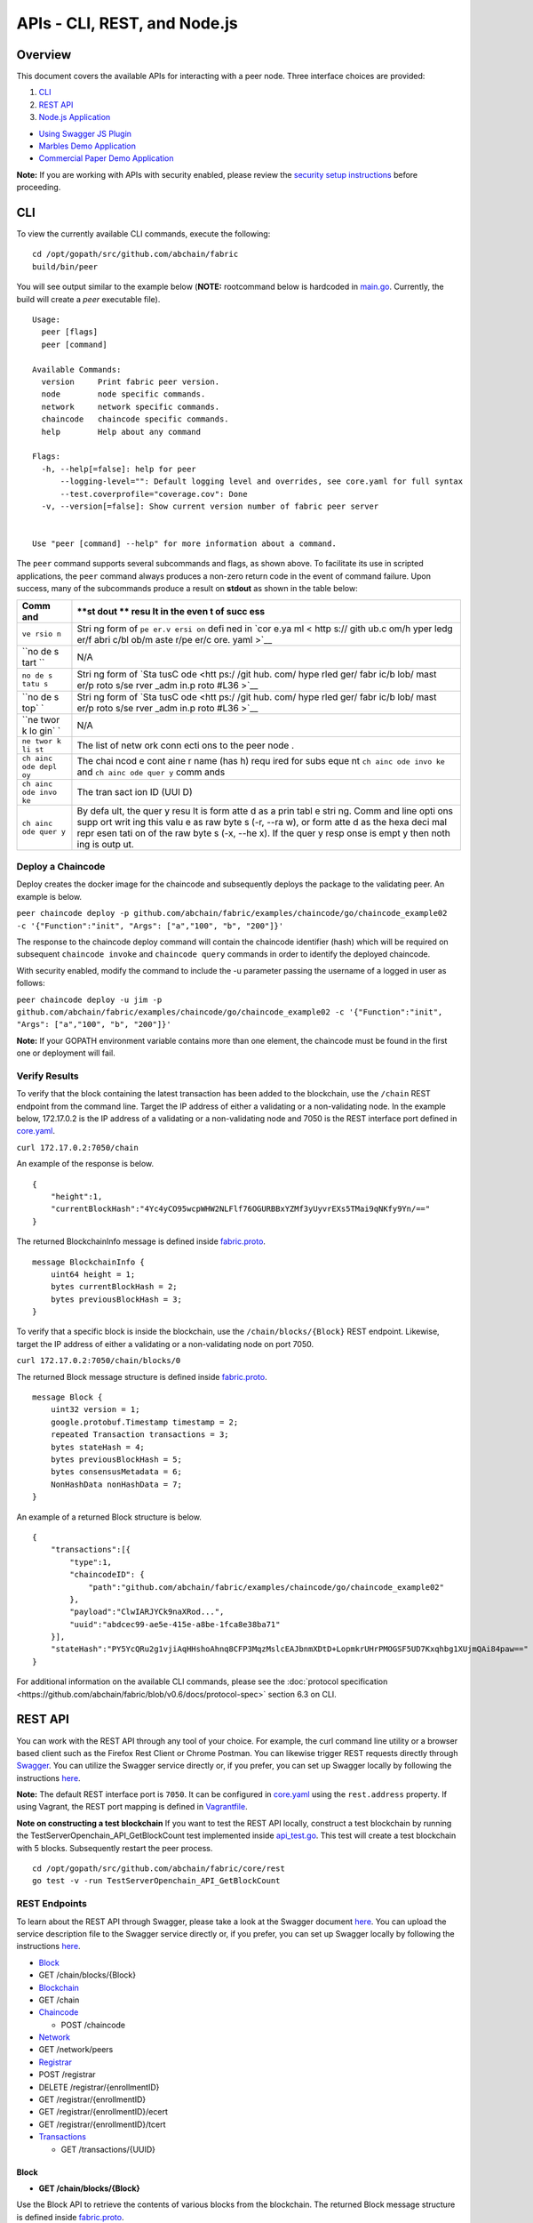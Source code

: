 APIs - CLI, REST, and Node.js
=============================

Overview
--------

This document covers the available APIs for interacting with a peer
node. Three interface choices are provided:

1. `CLI <#cli>`__
2. `REST API <#rest-api>`__
3. `Node.js Application <#nodejs-application>`__

-  `Using Swagger JS Plugin <#using-swagger-js-plugin>`__
-  `Marbles Demo Application <#marbles-demo-application>`__
-  `Commercial Paper Demo
   Application <#commercial-paper-demo-application>`__

**Note:** If you are working with APIs with security enabled, please
review the `security setup
instructions <https://github.com/abchain/fabric/blob/v0.6/docs/Setup/Chaincode-setup.md#security-setup-optional>`__
before proceeding.

CLI
---

To view the currently available CLI commands, execute the following:

::

    cd /opt/gopath/src/github.com/abchain/fabric
    build/bin/peer

You will see output similar to the example below (**NOTE:** rootcommand
below is hardcoded in
`main.go <https://github.com/abchain/fabric/blob/v0.6/main.go>`__.
Currently, the build will create a *peer* executable file).

::

        Usage:
          peer [flags]
          peer [command]

        Available Commands:
          version     Print fabric peer version.
          node        node specific commands.
          network     network specific commands.
          chaincode   chaincode specific commands.
          help        Help about any command

        Flags:
          -h, --help[=false]: help for peer
              --logging-level="": Default logging level and overrides, see core.yaml for full syntax
              --test.coverprofile="coverage.cov": Done
          -v, --version[=false]: Show current version number of fabric peer server


        Use "peer [command] --help" for more information about a command.

The ``peer`` command supports several subcommands and flags, as shown
above. To facilitate its use in scripted applications, the ``peer``
command always produces a non-zero return code in the event of command
failure. Upon success, many of the subcommands produce a result on
**stdout** as shown in the table below:

+------+------+
| Comm | **st |
| and  | dout |
|      | **   |
|      | resu |
|      | lt   |
|      | in   |
|      | the  |
|      | even |
|      | t    |
|      | of   |
|      | succ |
|      | ess  |
+======+======+
| ``ve | Stri |
| rsio | ng   |
| n``  | form |
|      | of   |
|      | ``pe |
|      | er.v |
|      | ersi |
|      | on`` |
|      | defi |
|      | ned  |
|      | in   |
|      | `cor |
|      | e.ya |
|      | ml < |
|      | http |
|      | s:// |
|      | gith |
|      | ub.c |
|      | om/h |
|      | yper |
|      | ledg |
|      | er/f |
|      | abri |
|      | c/bl |
|      | ob/m |
|      | aste |
|      | r/pe |
|      | er/c |
|      | ore. |
|      | yaml |
|      | >`__ |
+------+------+
| ``no | N/A  |
| de s |      |
| tart |      |
| ``   |      |
+------+------+
| ``no | Stri |
| de s | ng   |
| tatu | form |
| s``  | of   |
|      | `Sta |
|      | tusC |
|      | ode  |
|      | <htt |
|      | ps:/ |
|      | /git |
|      | hub. |
|      | com/ |
|      | hype |
|      | rled |
|      | ger/ |
|      | fabr |
|      | ic/b |
|      | lob/ |
|      | mast |
|      | er/p |
|      | roto |
|      | s/se |
|      | rver |
|      | _adm |
|      | in.p |
|      | roto |
|      | #L36 |
|      | >`__ |
+------+------+
| ``no | Stri |
| de s | ng   |
| top` | form |
| `    | of   |
|      | `Sta |
|      | tusC |
|      | ode  |
|      | <htt |
|      | ps:/ |
|      | /git |
|      | hub. |
|      | com/ |
|      | hype |
|      | rled |
|      | ger/ |
|      | fabr |
|      | ic/b |
|      | lob/ |
|      | mast |
|      | er/p |
|      | roto |
|      | s/se |
|      | rver |
|      | _adm |
|      | in.p |
|      | roto |
|      | #L36 |
|      | >`__ |
+------+------+
| ``ne | N/A  |
| twor |      |
| k lo |      |
| gin` |      |
| `    |      |
+------+------+
| ``ne | The  |
| twor | list |
| k li | of   |
| st`` | netw |
|      | ork  |
|      | conn |
|      | ecti |
|      | ons  |
|      | to   |
|      | the  |
|      | peer |
|      | node |
|      | .    |
+------+------+
| ``ch | The  |
| ainc | chai |
| ode  | ncod |
| depl | e    |
| oy`` | cont |
|      | aine |
|      | r    |
|      | name |
|      | (has |
|      | h)   |
|      | requ |
|      | ired |
|      | for  |
|      | subs |
|      | eque |
|      | nt   |
|      | ``ch |
|      | ainc |
|      | ode  |
|      | invo |
|      | ke`` |
|      | and  |
|      | ``ch |
|      | ainc |
|      | ode  |
|      | quer |
|      | y``  |
|      | comm |
|      | ands |
+------+------+
| ``ch | The  |
| ainc | tran |
| ode  | sact |
| invo | ion  |
| ke`` | ID   |
|      | (UUI |
|      | D)   |
+------+------+
| ``ch | By   |
| ainc | defa |
| ode  | ult, |
| quer | the  |
| y``  | quer |
|      | y    |
|      | resu |
|      | lt   |
|      | is   |
|      | form |
|      | atte |
|      | d    |
|      | as a |
|      | prin |
|      | tabl |
|      | e    |
|      | stri |
|      | ng.  |
|      | Comm |
|      | and  |
|      | line |
|      | opti |
|      | ons  |
|      | supp |
|      | ort  |
|      | writ |
|      | ing  |
|      | this |
|      | valu |
|      | e    |
|      | as   |
|      | raw  |
|      | byte |
|      | s    |
|      | (-r, |
|      | --ra |
|      | w),  |
|      | or   |
|      | form |
|      | atte |
|      | d    |
|      | as   |
|      | the  |
|      | hexa |
|      | deci |
|      | mal  |
|      | repr |
|      | esen |
|      | tati |
|      | on   |
|      | of   |
|      | the  |
|      | raw  |
|      | byte |
|      | s    |
|      | (-x, |
|      | --he |
|      | x).  |
|      | If   |
|      | the  |
|      | quer |
|      | y    |
|      | resp |
|      | onse |
|      | is   |
|      | empt |
|      | y    |
|      | then |
|      | noth |
|      | ing  |
|      | is   |
|      | outp |
|      | ut.  |
+------+------+

Deploy a Chaincode
~~~~~~~~~~~~~~~~~~

Deploy creates the docker image for the chaincode and subsequently
deploys the package to the validating peer. An example is below.

``peer chaincode deploy -p github.com/abchain/fabric/examples/chaincode/go/chaincode_example02 -c '{"Function":"init", "Args": ["a","100", "b", "200"]}'``

The response to the chaincode deploy command will contain the chaincode
identifier (hash) which will be required on subsequent
``chaincode invoke`` and ``chaincode query`` commands in order to
identify the deployed chaincode.

With security enabled, modify the command to include the -u parameter
passing the username of a logged in user as follows:

``peer chaincode deploy -u jim -p github.com/abchain/fabric/examples/chaincode/go/chaincode_example02 -c '{"Function":"init", "Args": ["a","100", "b", "200"]}'``

**Note:** If your GOPATH environment variable contains more than one
element, the chaincode must be found in the first one or deployment will
fail.

Verify Results
~~~~~~~~~~~~~~

To verify that the block containing the latest transaction has been
added to the blockchain, use the ``/chain`` REST endpoint from the
command line. Target the IP address of either a validating or a
non-validating node. In the example below, 172.17.0.2 is the IP address
of a validating or a non-validating node and 7050 is the REST interface
port defined in
`core.yaml <https://github.com/abchain/fabric/blob/v0.6/peer/core.yaml>`__.

``curl 172.17.0.2:7050/chain``

An example of the response is below.

::

    {
        "height":1,
        "currentBlockHash":"4Yc4yCO95wcpWHW2NLFlf76OGURBBxYZMf3yUyvrEXs5TMai9qNKfy9Yn/=="
    }

The returned BlockchainInfo message is defined inside
`fabric.proto <https://github.com/abchain/fabric/blob/v0.6/protos/fabric.proto#L96>`__.

::

    message BlockchainInfo {
        uint64 height = 1;
        bytes currentBlockHash = 2;
        bytes previousBlockHash = 3;
    }

To verify that a specific block is inside the blockchain, use the
``/chain/blocks/{Block}`` REST endpoint. Likewise, target the IP address
of either a validating or a non-validating node on port 7050.

``curl 172.17.0.2:7050/chain/blocks/0``

The returned Block message structure is defined inside
`fabric.proto <https://github.com/abchain/fabric/blob/v0.6/protos/fabric.proto#L84>`__.

::

    message Block {
        uint32 version = 1;
        google.protobuf.Timestamp timestamp = 2;
        repeated Transaction transactions = 3;
        bytes stateHash = 4;
        bytes previousBlockHash = 5;
        bytes consensusMetadata = 6;
        NonHashData nonHashData = 7;
    }

An example of a returned Block structure is below.

::

    {
        "transactions":[{
            "type":1,
            "chaincodeID": {
                "path":"github.com/abchain/fabric/examples/chaincode/go/chaincode_example02"
            },
            "payload":"ClwIARJYCk9naXRod...",
            "uuid":"abdcec99-ae5e-415e-a8be-1fca8e38ba71"
        }],
        "stateHash":"PY5YcQRu2g1vjiAqHHshoAhnq8CFP3MqzMslcEAJbnmXDtD+LopmkrUHrPMOGSF5UD7Kxqhbg1XUjmQAi84paw=="
    }

For additional information on the available CLI commands, please see the
:doc:`protocol
specification <https://github.com/abchain/fabric/blob/v0.6/docs/protocol-spec>`
section 6.3 on CLI.

REST API
--------

You can work with the REST API through any tool of your choice. For
example, the curl command line utility or a browser based client such as
the Firefox Rest Client or Chrome Postman. You can likewise trigger REST
requests directly through `Swagger <http://swagger.io/>`__. You can
utilize the Swagger service directly or, if you prefer, you can set up
Swagger locally by following the instructions
`here <#to-set-up-swagger-ui>`__.

**Note:** The default REST interface port is ``7050``. It can be
configured in
`core.yaml <https://github.com/abchain/fabric/blob/master/peer/core.yaml>`__
using the ``rest.address`` property. If using Vagrant, the REST port
mapping is defined in
`Vagrantfile <https://github.com/abchain/fabric/blob/v0.6/devenv/Vagrantfile>`__.

**Note on constructing a test blockchain** If you want to test the REST
API locally, construct a test blockchain by running the
TestServerOpenchain_API_GetBlockCount test implemented inside
`api_test.go <https://github.com/abchain/fabric/blob/v0.6/core/rest/api_test.go>`__.
This test will create a test blockchain with 5 blocks. Subsequently
restart the peer process.

::

        cd /opt/gopath/src/github.com/abchain/fabric/core/rest
        go test -v -run TestServerOpenchain_API_GetBlockCount

REST Endpoints
~~~~~~~~~~~~~~

To learn about the REST API through Swagger, please take a look at the
Swagger document
`here <https://github.com/abchain/fabric/blob/v0.6/core/rest/rest_api.json>`__.
You can upload the service description file to the Swagger service
directly or, if you prefer, you can set up Swagger locally by following
the instructions `here <#to-set-up-swagger-ui>`__.

-  `Block <#block>`__
-  GET /chain/blocks/{Block}
-  `Blockchain <#blockchain>`__
-  GET /chain
-  `Chaincode <#chaincode>`__

   -  POST /chaincode

-  `Network <#network>`__
-  GET /network/peers
-  `Registrar <#registrar>`__
-  POST /registrar
-  DELETE /registrar/{enrollmentID}
-  GET /registrar/{enrollmentID}
-  GET /registrar/{enrollmentID}/ecert
-  GET /registrar/{enrollmentID}/tcert
-  `Transactions <#transactions>`__

   -  GET /transactions/{UUID}

Block
^^^^^

-  **GET /chain/blocks/{Block}**

Use the Block API to retrieve the contents of various blocks from the
blockchain. The returned Block message structure is defined inside
`fabric.proto <https://github.com/abchain/fabric/blob/v0.6/protos/fabric.proto#L84>`__.

::

    message Block {
        uint32 version = 1;
        google.protobuf.Timestamp Timestamp = 2;
        repeated Transaction transactions = 3;
        bytes stateHash = 4;
        bytes previousBlockHash = 5;
    }

Blockchain
^^^^^^^^^^

-  **GET /chain**

Use the Chain API to retrieve the current state of the blockchain. The
returned BlockchainInfo message is defined inside
`fabric.proto <https://github.com/abchain/fabric/blob/v0.6/protos/fabric.proto#L96>`__.

::

    message BlockchainInfo {
        uint64 height = 1;
        bytes currentBlockHash = 2;
        bytes previousBlockHash = 3;
    }

Chaincode
^^^^^^^^^

-  **POST /chaincode**

Use the /chaincode endpoint to deploy, invoke, and query a target
chaincode. This service endpoint implements the `JSON RPC 2.0
specification <http://www.jsonrpc.org/specification>`__ with the payload
identifying the desired chaincode operation within the ``method`` field.
The supported methods are ``deploy``, ``invoke``, and ``query``.

The /chaincode endpoint implements the `JSON RPC 2.0
specification <http://www.jsonrpc.org/specification>`__ and as such,
must have the required fields of ``jsonrpc``, ``method``, and in our
case ``params`` supplied within the payload. The client should also add
the ``id`` element within the payload if they wish to receive a response
to the request. If the ``id`` element is missing from the request
payload, the request is assumed to be a notification and the server will
not produce a response.

The following sample payloads may be used to deploy, invoke, and query a
sample chaincode. To deploy a chaincode, supply the
`ChaincodeSpec <https://github.com/abchain/fabric/blob/v0.6/protos/chaincode.proto#L60>`__
identifying the chaincode to deploy within the request payload.

Chaincode Deployment Request without security enabled:

::

    POST host:port/chaincode

    {
      "jsonrpc": "2.0",
      "method": "deploy",
      "params": {
        "type": 1,
        "chaincodeID":{
            "path":"github.com/abchain/fabric/examples/chaincode/go/chaincode_example02"
        },
        "ctorMsg": {
            "args":["init", "a", "1000", "b", "2000"]
        }
      },
      "id": 1
    }

To deploy a chaincode with security enabled, supply the
``secureContext`` element containing the registrationID of a registered
and logged in user together with the payload from above.

Chaincode Deployment Request with security enabled (add
``secureContext`` element):

::

    POST host:port/chaincode

    {
      "jsonrpc": "2.0",
      "method": "deploy",
      "params": {
        "type": 1,
        "chaincodeID":{
            "path":"github.com/abchain/fabric/examples/chaincode/go/chaincode_example02"
        },
        "ctorMsg": {
            "args":["init", "a", "1000", "b", "2000"]
        },
        "secureContext": "lukas"
      },
      "id": 1
    }

The response to a chaincode deployment request will contain a ``status``
element confirming successful completion of the request. The response to
a successful deployment request will likewise contain the generated
chaincode hash which must be used in subsequent invocation and query
requests sent to this chaincode.

Chaincode Deployment Response:

::

    {
        "jsonrpc": "2.0",
        "result": {
            "status": "OK",
            "message": "52b0d803fc395b5e34d8d4a7cd69fb6aa00099b8fabed83504ac1c5d61a425aca5b3ad3bf96643ea4fdaac132c417c37b00f88fa800de7ece387d008a76d3586"
        },
        "id": 1
    }

To invoke a chaincode, supply the
`ChaincodeSpec <https://github.com/abchain/fabric/blob/master/protos/chaincode.proto#L60>`__
identifying the chaincode to invoke within the request payload. Note the
chaincode ``name`` field, which is the hash returned from the deployment
request.

Chaincode Invocation Request without security enabled:

::

    {
      "jsonrpc": "2.0",
      "method": "invoke",
      "params": {
          "type": 1,
          "chaincodeID":{
              "name":"52b0d803fc395b5e34d8d4a7cd69fb6aa00099b8fabed83504ac1c5d61a425aca5b3ad3bf96643ea4fdaac132c417c37b00f88fa800de7ece387d008a76d3586"
          },
          "ctorMsg": {
             "args":["invoke", "a", "b", "100"]
          }
      },
      "id": 3
    }

To invoke a chaincode with security enabled, supply the
``secureContext`` element containing the registrationID of a registered
and logged in user together with the payload from above.

Chaincode Invocation Request with security enabled (add
``secureContext`` element):

::

    {
      "jsonrpc": "2.0",
      "method": "invoke",
      "params": {
          "type": 1,
          "chaincodeID":{
              "name":"52b0d803fc395b5e34d8d4a7cd69fb6aa00099b8fabed83504ac1c5d61a425aca5b3ad3bf96643ea4fdaac132c417c37b00f88fa800de7ece387d008a76d3586"
          },
          "ctorMsg": {
             "args":["invoke", "a", "b", "100"]
          },
          "secureContext": "lukas"
      },
      "id": 3
    }

The response to a chaincode invocation request will contain a ``status``
element confirming successful completion of the request. The response
will likewise contain the transaction id number for that specific
transaction. The client may use the returned transaction id number to
check on the status of the transaction after it has been submitted to
the system, as the transaction execution is asynchronous.

Chaincode Invocation Response:

::

    {
        "jsonrpc": "2.0",
        "result": {
            "status": "OK",
            "message": "5a4540e5-902b-422d-a6ab-e70ab36a2e6d"
        },
        "id": 3
    }

To query a chaincode, supply the
`ChaincodeSpec <https://github.com/abchain/fabric/blob/master/protos/chaincode.proto#L60>`__
identifying the chaincode to query within the request payload. Note the
chaincode ``name`` field, which is the hash returned from the deployment
request.

Chaincode Query Request without security enabled:

::

    {
      "jsonrpc": "2.0",
      "method": "query",
      "params": {
          "type": 1,
          "chaincodeID":{
              "name":"52b0d803fc395b5e34d8d4a7cd69fb6aa00099b8fabed83504ac1c5d61a425aca5b3ad3bf96643ea4fdaac132c417c37b00f88fa800de7ece387d008a76d3586"
          },
          "ctorMsg": {
             "args":["query", "a"]
          }
      },
      "id": 5
    }

To query a chaincode with security enabled, supply the ``secureContext``
element containing the registrationID of a registered and logged in user
together with the payload from above.

Chaincode Query Request with security enabled (add ``secureContext``
element):

::

    {
      "jsonrpc": "2.0",
      "method": "query",
      "params": {
          "type": 1,
          "chaincodeID":{
              "name":"52b0d803fc395b5e34d8d4a7cd69fb6aa00099b8fabed83504ac1c5d61a425aca5b3ad3bf96643ea4fdaac132c417c37b00f88fa800de7ece387d008a76d3586"
          },
          "ctorMsg": {
             "args":["query", "a"]
          },
          "secureContext": "lukas"
      },
      "id": 5
    }

The response to a chaincode query request will contain a ``status``
element confirming successful completion of the request. The response
will likewise contain an appropriate ``message``, as defined by the
chaincode. The ``message`` received depends on the chaincode
implementation and may be a string or number indicating the value of a
specific chaincode variable.

Chaincode Query Response:

::

    {
        "jsonrpc": "2.0",
        "result": {
            "status": "OK",
            "message": "-400"
        },
        "id": 5
    }

Network
^^^^^^^

-  **GET /network/peers**

Use the Network APIs to retrieve information about the network of peer
nodes comprising the blockchain network.

The /network/peers endpoint returns a list of all existing network
connections for the target peer node. The list includes both validating
and non-validating peers. The list of peers is returned as type
```PeersMessage`` <https://github.com/abchain/fabric/blob/v0.6/protos/fabric.proto#L138>`__,
containing an array of
```PeerEndpoint`` <https://github.com/abchain/fabric/blob/v0.6/protos/fabric.proto#L127>`__.

::

    message PeersMessage {
        repeated PeerEndpoint peers = 1;
    }

::

    message PeerEndpoint {
        PeerID ID = 1;
        string address = 2;
        enum Type {
          UNDEFINED = 0;
          VALIDATOR = 1;
          NON_VALIDATOR = 2;
        }
        Type type = 3;
        bytes pkiID = 4;
    }

::

    message PeerID {
        string name = 1;
    }

Registrar
^^^^^^^^^

-  **POST /registrar**
-  **DELETE /registrar/{enrollmentID}**
-  **GET /registrar/{enrollmentID}**
-  **GET /registrar/{enrollmentID}/ecert**
-  **GET /registrar/{enrollmentID}/tcert**

Use the Registrar APIs to manage end user registration with the CA.
These API endpoints are used to register a user with the CA, determine
whether a given user is registered, and to remove any login tokens for a
target user preventing them from executing any further transactions. The
Registrar APIs are also used to retrieve user enrollment and transaction
certificates from the system.

The /registrar endpoint is used to register a user with the CA. The
required Secret payload is defined in
`devops.proto <https://github.com/abchain/fabric/blob/v0.6/protos/devops.proto#L50>`__.

::

    message Secret {
        string enrollId = 1;
        string enrollSecret = 2;
    }

The response to the registration request is either a confirmation of
successful registration or an error, containing a reason for the
failure. An example of a valid Secret message to register user 'lukas'
is shown below.

::

    {
      "enrollId": "lukas",
      "enrollSecret": "NPKYL39uKbkj"
    }

The GET /registrar/{enrollmentID} endpoint is used to confirm whether a
given user is registered with the CA. If so, a confirmation will be
returned. Otherwise, an authorization error will result.

The DELETE /registrar/{enrollmentID} endpoint is used to delete login
tokens for a target user. If the login tokens are deleted successfully,
a confirmation will be returned. Otherwise, an authorization error will
result. No payload is required for this endpoint. Note, that
registration with the CA is a one time process for a given user,
utilizing a single-use registrationID and registrationPW. If the user
registration is deleted through this API, the user will not be able to
register with the CA a second time.

The GET /registrar/{enrollmentID}/ecert endpoint is used to retrieve the
enrollment certificate of a given user from local storage. If the target
user has already registered with the CA, the response will include a
URL-encoded version of the enrollment certificate. If the target user
has not yet registered, an error will be returned. If the client wishes
to use the returned enrollment certificate after retrieval, keep in mind
that it must be URL-decoded. This can be accomplished with the
QueryUnescape method in the "net/url" package.

The /registrar/{enrollmentID}/tcert endpoint retrieves the transaction
certificates for a given user that has registered with the certificate
authority. If the user has registered, a confirmation message will be
returned containing an array of URL-encoded transaction certificates.
Otherwise, an error will result. The desired number of transaction
certificates is specified with the optional 'count' query parameter. The
default number of returned transaction certificates is 1; and 500 is the
maximum number of certificates that can be retrieved with a single
request. If the client wishes to use the returned transaction
certificates after retrieval, keep in mind that they must be
URL-decoded. This can be accomplished with the QueryUnescape method in
the "net/url" package.

Transactions
^^^^^^^^^^^^

-  **GET /transactions/{UUID}**

Use the /transactions/{UUID} endpoint to retrieve an individual
transaction matching the UUID from the blockchain. The returned
transaction message is defined inside
`fabric.proto <https://github.com/abchain/fabric/blob/v0.6/protos/fabric.proto#L28>`__.

::

    message Transaction {
        enum Type {
            UNDEFINED = 0;
            CHAINCODE_DEPLOY = 1;
            CHAINCODE_INVOKE = 2;
            CHAINCODE_QUERY = 3;
            CHAINCODE_TERMINATE = 4;
        }
        Type type = 1;
        bytes chaincodeID = 2;
        bytes payload = 3;
        string uuid = 4;
        google.protobuf.Timestamp timestamp = 5;

        ConfidentialityLevel confidentialityLevel = 6;
        bytes nonce = 7;

        bytes cert = 8;
        bytes signature = 9;
    }

For additional information on the REST endpoints and more detailed
examples, please see the :doc:`protocol
specification <https://github.com/abchain/fabric/blob/v0.6/docs/protocol-spec>`
section 6.2 on the REST API.

To set up Swagger-UI
~~~~~~~~~~~~~~~~~~~~

`Swagger <http://swagger.io/>`__ is a convenient package that allows you
to describe and document your REST API in a single file. The REST API is
described in
`rest_api.json <https://github.com/abchain/fabric/blob/v0.6/core/rest/rest_api.json>`__.
To interact with the peer node directly through the Swagger-UI, you can
upload the available Swagger definition to the `Swagger
service <http://swagger.io/>`__. Alternatively, you may set up a Swagger
installation on your machine by following the instructions below.

1. You can use Node.js to serve up the rest_api.json locally. To do so,
   make sure you have Node.js installed on your local machine. If it is
   not installed, please download the
   `Node.js <https://nodejs.org/en/download/>`__ package and install it.

2. Install the Node.js http-server package with the command below:

   ``npm install http-server -g``

3. Start up an http-server on your local machine to serve up the
   rest_api.json.

   ::

       cd /opt/gopath/src/github.com/abchain/fabric/core/rest
       http-server -a 0.0.0.0 -p 5554 --cors

4. Make sure that you are successfully able to access the API
   description document within your browser at this link:

   ``http://localhost:5554/rest_api.json``

5. Download the Swagger-UI package with the following command:

   ``git clone https://github.com/swagger-api/swagger-ui.git``

6. Navigate to the /swagger-ui/dist directory and click on the
   index.html file to bring up the Swagger-UI interface inside your
   browser.

7. Start up the peer node with no connections to a leader or validator
   as follows.

   ::

       cd /opt/gopath/src/github.com/abchain/fabric
       build/bin/peer node start

8. If you need to construct a test blockchain on the local peer node,
   run the the TestServerOpenchain_API_GetBlockCount test implemented
   inside
   `api\_test.go <https://github.com/abchain/fabric/blob/v0.6/core/rest/api_test.go>`__.
   This test will create a blockchain with 5 blocks. Subsequently
   restart the peer process.

   ::

       cd /opt/gopath/src/github.com/abchain/fabric/core/rest
       go test -v -run TestServerOpenchain_API_GetBlockCount

9. Go back to the Swagger-UI interface inside your browser and load the
   API description. You should now be able to issue queries against the
   pre-built blockchain directly from Swagger.

Node.js Application
-------------------

You can interface with the peer process from a Node.js application. One
way to accomplish that is by relying on the Swagger API description
document,
`rest_api.json <https://github.com/abchain/fabric/blob/v0.6/core/rest/rest_api.json>`__
and the `swagger-js
plugin <https://github.com/swagger-api/swagger-js>`__. Another way to
accomplish that relies upon the IBM Blockchain `JS
SDK <https://github.com/IBM-Blockchain/ibm-blockchain-js>`__. Use the
approach that you find the most convenient.

`Using Swagger JS Plugin <https://github.com/abchain/fabric/blob/v0.6/docs/API/Samples/Sample_1.js>`__
~~~~~~~~~~~~~~~~~~~~~~~~~~~~~~~~~~~~~~~~~~~~~~~~~~~~~~~~~~~~~~~~~~~~~~~~~~~~~~~~~~~~~~~~~~~~~~~~~~~~~~~~~~~~

-  Demonstrates interfacing with a peer node from a Node.js application.
-  Utilizes the Node.js swagger-js plugin:
   https://github.com/swagger-api/swagger-js

**To run:**

1. Build and install the `fabric
   core <https://github.com/abchain/fabric/blob/v0.6/README.md#building-the-fabric-core->`__.

   ::

       cd /opt/gopath/src/github.com/abchain/fabric
       make peer

2. Run a local peer node only (not a complete network) with:

   ``build/bin/peer node start``

3. Set up a test blockchain data structure (with 5 blocks only) by
   running a test from within Vagrant as follows. Subsequently restart
   the peer process.

   ::

       cd /opt/gopath/src/github.com/abchain/fabric/core/rest
       go test -v -run TestServerOpenchain_API_GetBlockCount

4. Start up an http-server on your local machine to serve up the
   rest_api.json.

   ::

       npm install http-server -g
       cd /opt/gopath/src/github.com/abchain/fabric/core/rest
       http-server -a 0.0.0.0 -p 5554 --cors

5. Download and unzip
   `Sample_1.zip <https://github.com/abchain/fabric/blob/v0.6/docs/API/Samples/Sample_1.zip>`__

   ::

       unzip Sample_1.zip -d Sample_1
       cd Sample_1

6. Update the api_url variable within
   `openchain.js <https://github.com/abchain/fabric/blob/v0.6/docs/API/Samples/Sample_1.js>`__
   to the appropriate URL if it is not already the default

   ``var api_url = 'http://localhost:5554/rest_api.json';``

7. Run the Node.js app

   ``node ./openchain.js``

You will observe several responses on the console and the program will
appear to hang for a few moments at the end. This is expected, as is it
waiting for the invocation transaction to complete in order to then
execute a query. You can take a look at the sample output of the program
inside the 'openchain_test' file located in the Sample_1 directory.

`Marbles Demo Application <https://github.com/IBM-Blockchain/marbles>`__
~~~~~~~~~~~~~~~~~~~~~~~~~~~~~~~~~~~~~~~~~~~~~~~~~~~~~~~~~~~~~~~~~~~~~~~~

-  Demonstrates an alternative way of interfacing with a peer node from
   a Node.js app.
-  Demonstrates deploying a Blockchain application as a Bluemix service.

Hold on to your hats everyone, this application is going to demonstrate
transferring marbles between two users leveraging IBM Blockchain. We are
going to do this in Node.js and a bit of GoLang. The backend of this
application will be the GoLang code running in our blockchain network.
The chaincode itself will create a marble by storing it to the chaincode
state. The chaincode itself is able to store data as a string in a
key/value pair setup. Thus we will stringify JSON objects to store more
complex structures.

For more inforation on the IBM Blockchain marbles demo, set-up, and
instructions, please visit `this
page <https://github.com/IBM-Blockchain/marbles>`__.

`Commercial Paper Demo Application <https://github.com/IBM-Blockchain/cp-web>`__
~~~~~~~~~~~~~~~~~~~~~~~~~~~~~~~~~~~~~~~~~~~~~~~~~~~~~~~~~~~~~~~~~~~~~~~~~~~~~~~~

-  Demonstrates an alternative way of interfacing with a peer node from
   a Node.js app.
-  Demonstrates deploying a Blockchain application as a Bluemix service.

This application is a demonstration of how a commercial paper trading
network might be implemented on IBM Blockchain. The components of the
demo are:

-  An interface for creating new users on the network.
-  An interface for creating new commercial papers to trade.
-  A Trade Center for buying and selling existing trades.
-  A special interface just for auditors of the network to examine
   trades.

For more inforation on the IBM Blockchain commercial paper demo, set-up,
and instructions, please visit `this
page <https://github.com/IBM-Blockchain/cp-web>`__.
